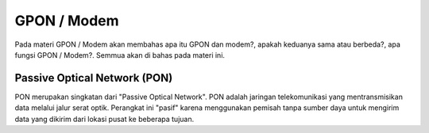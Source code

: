 GPON / Modem
=============

Pada materi GPON / Modem akan membahas apa itu GPON dan modem?, apakah keduanya sama atau berbeda?, apa fungsi GPON / Modem?. Semmua akan di bahas pada materi ini.


Passive Optical Network (PON)
----------------------------------
PON merupakan singkatan dari "Passive Optical Network". PON adalah jaringan telekomunikasi yang mentransmisikan data melalui jalur serat optik. Perangkat ini "pasif" karena menggunakan pemisah tanpa sumber daya untuk mengirim data yang dikirim dari lokasi pusat ke beberapa tujuan.
